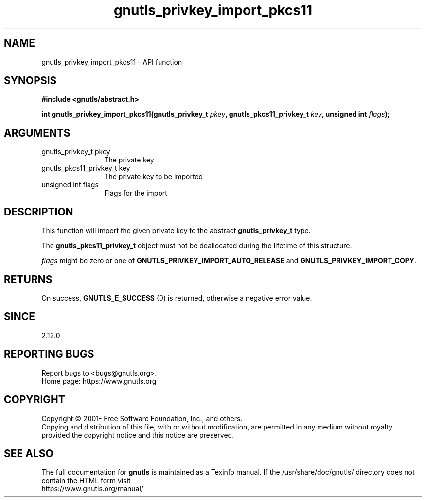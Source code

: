 .\" DO NOT MODIFY THIS FILE!  It was generated by gdoc.
.TH "gnutls_privkey_import_pkcs11" 3 "3.7.6" "gnutls" "gnutls"
.SH NAME
gnutls_privkey_import_pkcs11 \- API function
.SH SYNOPSIS
.B #include <gnutls/abstract.h>
.sp
.BI "int gnutls_privkey_import_pkcs11(gnutls_privkey_t " pkey ", gnutls_pkcs11_privkey_t " key ", unsigned int " flags ");"
.SH ARGUMENTS
.IP "gnutls_privkey_t pkey" 12
The private key
.IP "gnutls_pkcs11_privkey_t key" 12
The private key to be imported
.IP "unsigned int flags" 12
Flags for the import
.SH "DESCRIPTION"
This function will import the given private key to the abstract
\fBgnutls_privkey_t\fP type.

The \fBgnutls_pkcs11_privkey_t\fP object must not be deallocated
during the lifetime of this structure.

 \fIflags\fP might be zero or one of \fBGNUTLS_PRIVKEY_IMPORT_AUTO_RELEASE\fP
and \fBGNUTLS_PRIVKEY_IMPORT_COPY\fP.
.SH "RETURNS"
On success, \fBGNUTLS_E_SUCCESS\fP (0) is returned, otherwise a
negative error value.
.SH "SINCE"
2.12.0
.SH "REPORTING BUGS"
Report bugs to <bugs@gnutls.org>.
.br
Home page: https://www.gnutls.org

.SH COPYRIGHT
Copyright \(co 2001- Free Software Foundation, Inc., and others.
.br
Copying and distribution of this file, with or without modification,
are permitted in any medium without royalty provided the copyright
notice and this notice are preserved.
.SH "SEE ALSO"
The full documentation for
.B gnutls
is maintained as a Texinfo manual.
If the /usr/share/doc/gnutls/
directory does not contain the HTML form visit
.B
.IP https://www.gnutls.org/manual/
.PP

